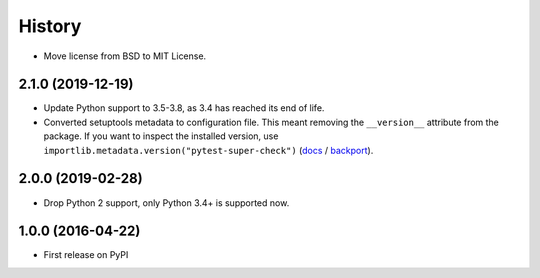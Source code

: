 History
=======

* Move license from BSD to MIT License.

2.1.0 (2019-12-19)
------------------

* Update Python support to 3.5-3.8, as 3.4 has reached its end of life.
* Converted setuptools metadata to configuration file. This meant removing the
  ``__version__`` attribute from the package. If you want to inspect the
  installed version, use
  ``importlib.metadata.version("pytest-super-check")``
  (`docs <https://docs.python.org/3.8/library/importlib.metadata.html#distribution-versions>`__ /
  `backport <https://pypi.org/project/importlib-metadata/>`__).

2.0.0 (2019-02-28)
------------------

* Drop Python 2 support, only Python 3.4+ is supported now.

1.0.0 (2016-04-22)
------------------

* First release on PyPI
